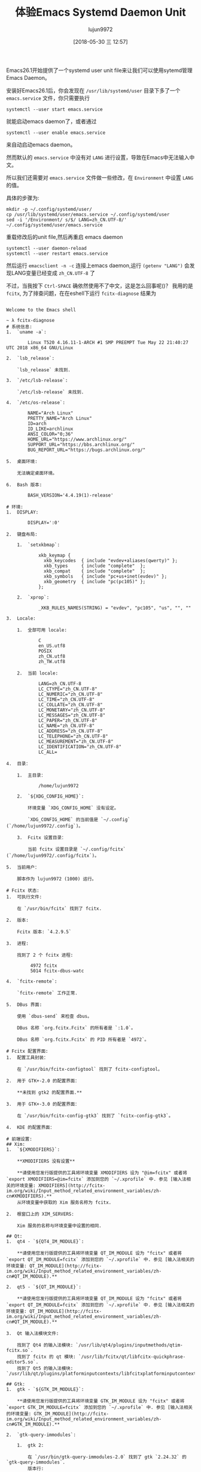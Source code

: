#+TITLE: 体验Emacs Systemd Daemon Unit
#+AUTHOR: lujun9972
#+TAGS: Emacs之怒
#+DATE: [2018-05-30 三 12:57]
#+LANGUAGE:  zh-CN
#+OPTIONS:  H:6 num:nil toc:t \n:nil ::t |:t ^:nil -:nil f:t *:t <:nil

Emacs26.1开始提供了一个systemd user unit file来让我们可以使用sytemd管理Emacs Daemon。

安装好Emacs26.1后，你会发现在 =/usr/lib/systemd/user= 目录下多了一个 =emacs.service= 文件，你只需要执行
#+BEGIN_SRC shell
  systemctl --user start emacs.service
#+END_SRC
就能启动emacs daemon了，或者通过
#+BEGIN_SRC shell
  systemctl --user enable emacs.service
#+END_SRC
来自动启动emacs daemon。

然而默认的 =emacs.service= 中没有对 =LANG= 进行设置，导致在Emacs中无法输入中文。

所以我们还需要对 =emacs.service= 文件做一些修改，在 =Environment= 中设置 =LANG= 的值。

具体的步骤为:
#+BEGIN_SRC shell
  mkdir -p ~/.config/systemd/user/
  cp /usr/lib/systemd/user/emacs.service ~/.config/systemd/user
  sed -i '/Environment/ s/$/ LANG=zh_CN.UTF-8/' ~/.config/systemd/user/emacs.service
#+END_SRC

重载修改后的unit file,然后再重启 emacs daemon
#+BEGIN_SRC shell
  systemctl --user daemon-reload
  systemctl --user restart emacs.service
#+END_SRC

然后运行 =emacsclient -n -c= 连接上emacs daemon,运行 =(getenv "LANG")= 会发现LANG变量已经变成 =zh_CN.UTF-8= 了
[[file:./images/screenshot-13.png]]

不过，当我按下 =Ctrl-SPACE= 确依然使用不了中文，这是怎么回事呢()？
我用的是 =fcitx=, 为了排查问题，在在eshell下运行 =fcitx-diagnose= 结果为
#+BEGIN_EXAMPLE

  Welcome to the Emacs shell

  ~ λ fcitx-diagnose 
  # 系统信息:
  1.  `uname -a`:

          Linux T520 4.16.11-1-ARCH #1 SMP PREEMPT Tue May 22 21:40:27 UTC 2018 x86_64 GNU/Linux

  2.  `lsb_release`:

      `lsb_release` 未找到.

  3.  `/etc/lsb-release`:

      `/etc/lsb-release` 未找到.

  4.  `/etc/os-release`:

          NAME="Arch Linux"
          PRETTY_NAME="Arch Linux"
          ID=arch
          ID_LIKE=archlinux
          ANSI_COLOR="0;36"
          HOME_URL="https://www.archlinux.org/"
          SUPPORT_URL="https://bbs.archlinux.org/"
          BUG_REPORT_URL="https://bugs.archlinux.org/"

  5.  桌面环境:

      无法确定桌面环境。

  6.  Bash 版本:

          BASH_VERSION='4.4.19(1)-release'

  # 环境:
  1.  DISPLAY:

          DISPLAY=':0'

  2.  键盘布局:

      1.  `setxkbmap`:

              xkb_keymap {
                xkb_keycodes  { include "evdev+aliases(qwerty)"	};
                xkb_types     { include "complete"	};
                xkb_compat    { include "complete"	};
                xkb_symbols   { include "pc+us+inet(evdev)"	};
                xkb_geometry  { include "pc(pc105)"	};
              };

      2.  `xprop`:

              _XKB_RULES_NAMES(STRING) = "evdev", "pc105", "us", "", ""

  3.  Locale:

      1.  全部可用 locale:

              C
              en_US.utf8
              POSIX
              zh_CN.utf8
              zh_TW.utf8

      2.  当前 locale:

              LANG=zh_CN.UTF-8
              LC_CTYPE="zh_CN.UTF-8"
              LC_NUMERIC="zh_CN.UTF-8"
              LC_TIME="zh_CN.UTF-8"
              LC_COLLATE="zh_CN.UTF-8"
              LC_MONETARY="zh_CN.UTF-8"
              LC_MESSAGES="zh_CN.UTF-8"
              LC_PAPER="zh_CN.UTF-8"
              LC_NAME="zh_CN.UTF-8"
              LC_ADDRESS="zh_CN.UTF-8"
              LC_TELEPHONE="zh_CN.UTF-8"
              LC_MEASUREMENT="zh_CN.UTF-8"
              LC_IDENTIFICATION="zh_CN.UTF-8"
              LC_ALL=

  4.  目录：

      1.  主目录：

              /home/lujun9972

      2.  `${XDG_CONFIG_HOME}`:

          环境变量 `XDG_CONFIG_HOME` 没有设定。

          `XDG_CONFIG_HOME` 的当前值是 `~/.config` (`/home/lujun9972/.config`)。

      3.  Fcitx 设置目录：

          当前 fcitx 设置目录是 `~/.config/fcitx` (`/home/lujun9972/.config/fcitx`)。

  5.  当前用户：

      脚本作为 lujun9972 (1000) 运行。

  # Fcitx 状态:
  1.  可执行文件:

      在 `/usr/bin/fcitx` 找到了 fcitx.

  2.  版本:

      Fcitx 版本: `4.2.9.5`

  3.  进程:

      找到了 2 个 fcitx 进程:

           4972 fcitx
           5014 fcitx-dbus-watc

  4.  `fcitx-remote`:

      `fcitx-remote` 工作正常.

  5.  DBus 界面:

      使用 `dbus-send` 来检查 dbus。

      DBus 名称 `org.fcitx.Fcitx` 的所有者是 `:1.0`。

      DBus 名称 `org.fcitx.Fcitx` 的 PID 所有者是 `4972`。

  # Fcitx 配置界面:
  1.  配置工具封装：

      在 `/usr/bin/fcitx-configtool` 找到了 fcitx-configtool。

  2.  用于 GTK+-2.0 的配置界面：

      ,**未找到 gtk2 的配置界面.**

  3.  用于 GTK+-3.0 的配置界面：

      在 `/usr/bin/fcitx-config-gtk3` 找到了 `fcitx-config-gtk3`。

  4.  KDE 的配置界面：

  # 前端设置:
  ## Xim:
  1.  `${XMODIFIERS}`:

      ,**XMODIFIERS 没有设置**

      ,**请使用您发行版提供的工具将环境变量 XMODIFIERS 设为 "@im=fcitx" 或者将 `export XMODIFIERS=@im=fcitx` 添加到您的 `~/.xprofile` 中. 参见 [输入法相关的环境变量: XMODIFIERS](http://fcitx-im.org/wiki/Input_method_related_environment_variables/zh-cn#XMODIFIERS).**
      从环境变量中获取的 Xim 服务名称为 fcitx.

  2.  根窗口上的 XIM_SERVERS:

      Xim 服务的名称与环境变量中设置的相同.

  ## Qt:
  1.  qt4 - `${QT4_IM_MODULE}`:

      ,**请使用您发行版提供的工具将环境变量 QT_IM_MODULE 设为 "fcitx" 或者将 `export QT_IM_MODULE=fcitx` 添加到您的 `~/.xprofile` 中. 参见 [输入法相关的环境变量: QT_IM_MODULE](http://fcitx-im.org/wiki/Input_method_related_environment_variables/zh-cn#QT_IM_MODULE).**

  2.  qt5 - `${QT_IM_MODULE}`:

      ,**请使用您发行版提供的工具将环境变量 QT_IM_MODULE 设为 "fcitx" 或者将 `export QT_IM_MODULE=fcitx` 添加到您的 `~/.xprofile` 中. 参见 [输入法相关的环境变量: QT_IM_MODULE](http://fcitx-im.org/wiki/Input_method_related_environment_variables/zh-cn#QT_IM_MODULE).**

  3.  Qt 输入法模块文件:

      找到了 Qt4 的输入法模块: `/usr/lib/qt4/plugins/inputmethods/qtim-fcitx.so`.
      找到了 fcitx 的 qt 模块: `/usr/lib/fcitx/qt/libfcitx-quickphrase-editor5.so`.
      找到了 Qt5 的输入法模块: `/usr/lib/qt/plugins/platforminputcontexts/libfcitxplatforminputcontextplugin.so`.

  ## Gtk:
  1.  gtk - `${GTK_IM_MODULE}`:

      ,**请使用您发行版提供的工具将环境变量 GTK_IM_MODULE 设为 "fcitx" 或者将 `export GTK_IM_MODULE=fcitx` 添加到您的 `~/.xprofile` 中. 参见 [输入法相关的环境变量: GTK_IM_MODULE](http://fcitx-im.org/wiki/Input_method_related_environment_variables/zh-cn#GTK_IM_MODULE).**

  2.  `gtk-query-immodules`:

      1.  gtk 2:

          在 `/usr/bin/gtk-query-immodules-2.0` 找到了 gtk `2.24.32` 的 `gtk-query-immodules`.
          版本行:

              # Created by /usr/bin/gtk-query-immodules-2.0 from gtk+-2.24.32

          已找到 gtk `2.24.32` 的 fcitx 输入法模块.

              "/usr/lib/gtk-2.0/2.10.0/immodules/im-fcitx.so" 
              "fcitx" "Fcitx (Flexible Input Method Framework)" "fcitx" "/usr/share/locale" "ja:ko:zh:*" 

      2.  gtk 3:

          在 `/usr/bin/gtk-query-immodules-3.0` 找到了 gtk `3.22.30` 的 `gtk-query-immodules`.
          版本行:

              # Created by /usr/bin/gtk-query-immodules-3.0 from gtk+-3.22.30

          已找到 gtk `3.22.30` 的 fcitx 输入法模块.

              "/usr/lib/gtk-3.0/3.0.0/immodules/im-fcitx.so" 
              "fcitx" "Fcitx (Flexible Input Method Framework)" "fcitx" "/usr/share/locale" "ja:ko:zh:*" 

  3.  Gtk 输入法模块缓存:

      1.  gtk 2:

          在 `/usr/lib/gtk-2.0/2.10.0/immodules.cache` 找到了 gtk `2.24.32` 的输入法模块缓存.
          版本行:

              # Created by /usr/bin/gtk-query-immodules-2.0 from gtk+-2.24.32

          已找到 gtk `2.24.32` 的 fcitx 输入法模块.

              "/usr/lib/gtk-2.0/2.10.0/immodules/im-fcitx.so" 
              "fcitx" "Fcitx (Flexible Input Method Framework)" "fcitx" "/usr/share/locale" "ja:ko:zh:*" 

      2.  gtk 3:

          在 `/usr/lib/gtk-3.0/3.0.0/immodules.cache` 找到了 gtk `3.22.30` 的输入法模块缓存.
          版本行:

              # Created by /usr/bin/gtk-query-immodules-3.0 from gtk+-3.22.30

          已找到 gtk `3.22.30` 的 fcitx 输入法模块.

              "/usr/lib/gtk-3.0/3.0.0/immodules/im-fcitx.so" 
              "fcitx" "Fcitx (Flexible Input Method Framework)" "fcitx" "/usr/share/locale" "ja:ko:zh:*" 

  4.  Gtk 输入法模块文件:

      1.  gtk 2:

          找到的全部 Gtk 2 输入法模块文件均存在.

      2.  gtk 3:

          找到的全部 Gtk 3 输入法模块文件均存在.

  # 配置:
  ## Fcitx 插件:
  1.  插件配置文件目录:

      找到了 fcitx 插件配置目录: `/usr/share/fcitx/addon`.

  2.  插件列表:

      1.  找到了 27 个已启用的插件:

              fcitx-autoeng
              fcitx-chttrans
              fcitx-classic-ui
              fcitx-clipboard
              fcitx-dbus
              fcitx-freedesktop-notify
              fcitx-fullwidth-char
              fcitx-imselector
              fcitx-ipc
              fcitx-ipcportal
              fcitx-keyboard
              fcitx-kimpanel-ui
              fcitx-notificationitem
              fcitx-pinyin
              fcitx-pinyin-enhance
              fcitx-punc
              fcitx-quickphrase
              fcitx-remote
              fcitx-spell
              fcitx-sunpinyin
              fcitx-table
              fcitx-unicode
              fcitx-vk
              fcitx-x11
              fcitx-xim
              fcitx-xkb
              fcitx-xkbdbus

      2.  找到了 1 个被禁用的插件:

              fcitx-qw

  3.  插件库: 

      所有插件所需的库都被找到。

  4.  用户界面:

      找到了 2 个已启用的用户界面插件:

          fcitx-classic-ui
          fcitx-kimpanel-ui

  ## 输入法:
  1.  找到了 2 个启用的输入法:

          fcitx-keyboard-us
          sunpinyin

  2.  默认输入法:

      您已经正确的将一个键盘输入法 "fcitx-keyboard-us" 设为默认.

  # 日志:
  1.  `date`:

          2018年 05月 30日 星期三 13:18:42 CST

  2.  `~/.config/fcitx/log/`:

          总用量 0

  3.  `~/.config/fcitx/log/crash.log`:

      `~/.config/fcitx/log/crash.log` 未找到.
  ~ λ 
#+END_EXAMPLE

从诊断信息中可以发现，原来是 =GTK_IM_MODULE=, =QT_IM_MODULE= 和 =XMODIFIERS= 这三个环境变量没有设置。

#+BEGIN_SRC shell
  sed -i '/Environment/ s/$/ GTK_IM_MODULE=fcitx QT_IM_MODULE=fctix XMODIFIERS="@im=fcitx"/' ~/.config/systemd/user/emacs.service
#+END_SRC

再次重载修改后的unit file,然后再重启 emacs daemon
#+BEGIN_SRC shell
  systemctl --user daemon-reload
  systemctl --user restart emacs.service
#+END_SRC

运行 =emacsclient -n -c= 连接上emacs daemon, 按下 =Ctrl-SPC=, 这次能用中文了.

[[file:./images/screenshot-14.png]]
最后的service unit file是这样的
#+BEGIN_SRC conf :tangle "~/.config/systemd/user/emacs.service" :mkdirp yes
  [Unit]
  Description=Emacs text editor
  Documentation=info:emacs man:emacs(1) https://gnu.org/software/emacs/

  [Service]
  Type=simple
  ExecStart=/usr/bin/emacs --fg-daemon
  ExecStop=/usr/bin/emacsclient --eval "(kill-emacs)"
  Environment=SSH_AUTH_SOCK=%t/keyring/ssh LANG=zh_CN.UTF-8 GTK_IM_MODULE=fcitx QT_IM_MODULE=fctix XMODIFIERS="@im=fcitx"
  Restart=on-failure

  [Install]
  WantedBy=default.target
#+END_SRC
